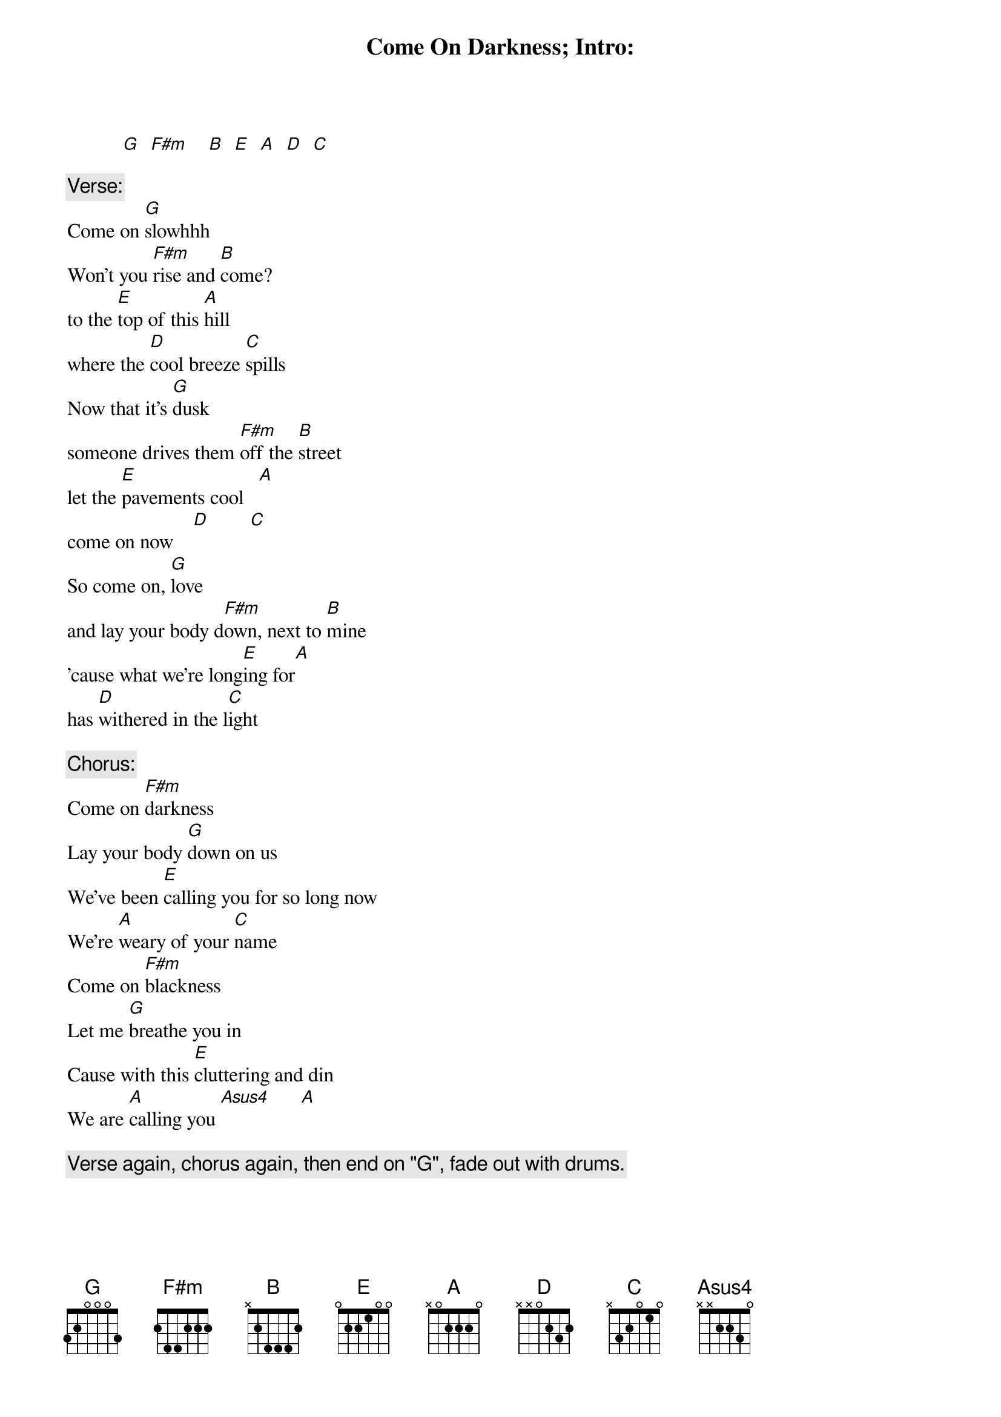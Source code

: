 # From: fail@oberon.pps.pgh.pa.us (John Fail)
{t:Come On Darkness}
{Camper Van Beethoven}

{t:Intro:}
           [G]  [F#m]    [B]  [E]  [A]  [D]  [C] 

{c:Verse:}
Come on [G]slowhhh
Won't you [F#m]rise and [B]come?
to the [E]top of this [A]hill
where the [D]cool breeze [C]spills
Now that it's [G]dusk
someone drives them [F#m]off the [B]street
let the [E]pavements cool   [A] 
come on now    [D]        [C] 
So come on, [G]love
and lay your body d[F#m]own, next to [B]mine
'cause what we're long[E]ing for[A]
has [D]withered in the l[C]ight

{c:Chorus:}
Come on [F#m]darkness
Lay your body [G]down on us
We've been [E]calling you for so long now
We're [A]weary of your [C]name
Come on [F#m]blackness
Let me [G]breathe you in
Cause with this [E]cluttering and din 
We are [A]calling you [Asus4]      [A]  

{c:Verse again, chorus again, then end on "G", fade out with drums.}
